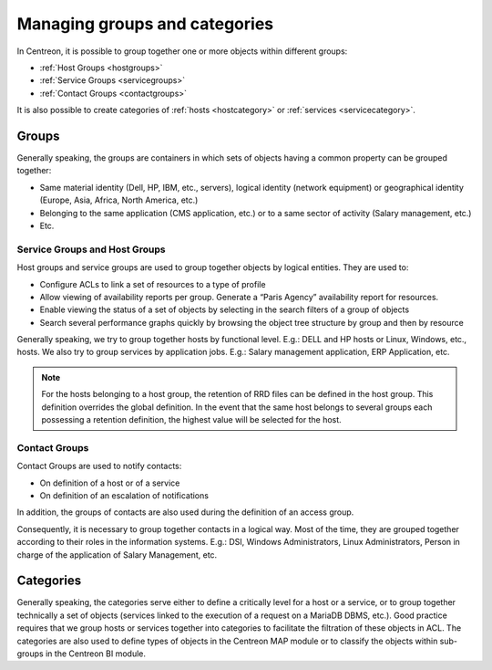 .. _categoriesandgroups:

==============================
Managing groups and categories
==============================

In Centreon, it is possible to group together one or more objects within different groups:

* :ref:`Host Groups <hostgroups>`
* :ref:`Service Groups <servicegroups>`
* :ref:`Contact Groups <contactgroups>`

It is also possible to create categories of :ref:`hosts <hostcategory>` or :ref:`services <servicecategory>`.

******
Groups
******

Generally speaking, the groups are containers in which sets of objects having a common property can be grouped together:

* Same material identity (Dell, HP, IBM, etc., servers), logical identity (network equipment) or geographical identity (Europe, Asia, Africa, North America, etc.)
* Belonging to the same application (CMS application, etc.) or to a same sector of activity (Salary management, etc.)
* Etc.

Service Groups and Host Groups
==============================

Host groups and service groups are used to group together objects by logical entities. They are used to:

* Configure ACLs to link a set of resources to a type of profile
* Allow viewing of availability reports per group. Generate a “Paris Agency” availability report for resources.
* Enable viewing the status of a set of objects by selecting in the search filters of a group of objects
* Search several performance graphs quickly by browsing the object tree structure by group and then by resource

Generally speaking, we try to group together hosts by functional level. E.g.: DELL and HP hosts or Linux, Windows, etc., hosts. 
We also try to group services by application jobs. E.g.: Salary management application, ERP Application, etc.

.. note::
   For the hosts belonging to a host group, the retention of RRD files can be defined in the host group. This definition overrides the global definition. In the event that the same host belongs to several groups each possessing a retention definition, the highest value will be selected for the host.

Contact Groups
==============

Contact Groups are used to notify contacts:

* On definition of a host or of a service
* On definition of an escalation of notifications

In addition, the groups of contacts are also used during the definition of an access group.

Consequently, it is necessary to group together contacts in a logical way. Most of the time, they are grouped together according to their roles in the information systems. E.g.: DSI, Windows Administrators, Linux Administrators, Person in charge of the application of Salary Management, etc.

.. _categoriesexplanation:

**********
Categories
**********

Generally speaking, the categories serve either to define a critically level for a host or a service, or to group together technically a set of objects (services linked to the execution of a request on a MariaDB DBMS, etc.).
Good practice requires that we group hosts or services together into categories to facilitate the filtration of these objects in ACL.
The categories are also used to define types of objects in the Centreon MAP module or to classify the objects within sub-groups in the Centreon BI module.
